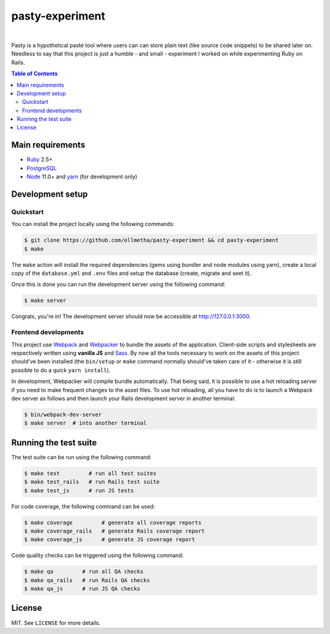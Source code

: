 pasty-experiment
################

.. image:: https://travis-ci.org/ellmetha/pasty-experiment.svg?branch=master
  :target: https://travis-ci.org/ellmetha/pasty-experiment

|

Pasty is a hypothetical paste tool where users can can store plain text (like
source code snippets) to be shared later on. Needless to say that this project
is just a humble - and small - experiment I worked on while experimenting Ruby
on Rails.

.. contents:: Table of Contents
  :local:

Main requirements
=================

* Ruby_ 2.5+
* PostgreSQL_
* Node_ 11.0+ and yarn_ (for development only)

Development setup
=================

Quickstart
----------

You can install the project locally using the following commands:

.. code-block:: shell

  $ git clone https://github.com/ellmetha/pasty-experiment && cd pasty-experiment
  $ make

The ``make`` action will install the required dependencies (gems using
bundler and node modules using yarn), create a local copy of the
``database.yml`` and ``.env`` files and setup the database (create, migrate
and seet it).

Once this is done you can run the development server using the following
command:

.. code-block:: shell

  $ make server

Congrats, you're in! The development server should now be accessible at http://127.0.0.1:3000.

Frontend developments
---------------------

This project use Webpack_ and Webpacker_ to bundle the assets of the
application. Client-side scripts and stylesheets are respectively written using
**vanilla JS** and Sass_. By now all the tools necessary to work on the assets
of this project should've been installed (the ``bin/setup`` or ``make`` command
normally should've taken care of it - otherwise it is still possible to do a
quick ``yarn install``).

In development, Webpacker will compile bundle automatically. That being said,
it is possible to use a hot reloading server if you need to make frequent
changes to the asset files. To use hot reloading, all you have to do is to
launch a Webpack dev server as follows and then launch your Rails development
server in another terminal:

.. code-block:: shell

  $ bin/webpack-dev-server
  $ make server  # into another terminal

Running the test suite
======================

The test suite can be run using the following command:

.. code-block:: shell

  $ make test         # run all test suites
  $ make test_rails   # run Rails test suite
  $ make test_js      # run JS tests

For code coverage, the following command can be used:

.. code-block:: shell

  $ make coverage         # generate all coverage reports
  $ make coverage_rails   # generate Rails coverage report
  $ make coverage_js      # generate JS coverage report

Code quality checks can be triggered using the following command:

.. code-block:: shell

  $ make qa         # run all QA checks
  $ make qa_rails   # run Rails QA checks
  $ make qa_js      # run JS QA checks

License
=======

MIT. See ``LICENSE`` for more details.

.. _Node: https://nodejs.org
.. _PostgreSQL: https://www.postgresql.org
.. _Ruby: https://www.ruby-lang.org
.. _Sass: http://sass-lang.com
.. _Webpack: https://webpack.js.org
.. _Webpacker: https://github.com/rails/webpacker
.. _yarn: https://yarnpkg.com/en/
